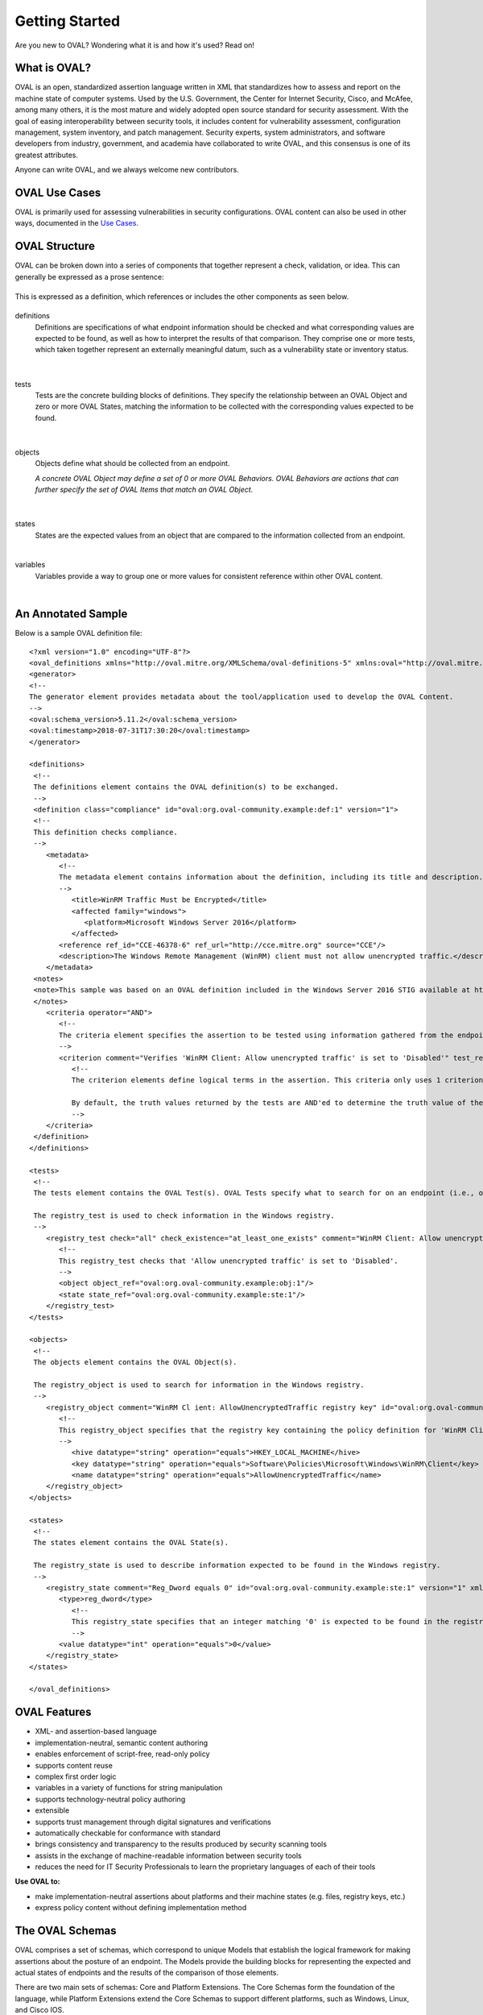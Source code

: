 .. _getting-started:

Getting Started
===============

Are you new to OVAL? Wondering what it is and how it's used? Read on!

What is OVAL?
-------------

OVAL is an open, standardized assertion language written in XML that standardizes how to assess and report on the machine state of computer systems. Used by the U.S. Government, the Center for Internet Security, Cisco, and McAfee, among many others, it is the most mature and widely adopted open source standard for security assessment. With the goal of easing interoperability between security tools, it includes content for vulnerability assessment, configuration management, system inventory, and patch management. Security experts, system administrators, and software developers from industry, government, and academia have collaborated to write OVAL, and this consensus is one of its greatest attributes.

Anyone can write OVAL, and we always welcome new contributors.

OVAL Use Cases
--------------

OVAL is primarily used for assessing vulnerabilities in security configurations. OVAL content can also be used in other ways, documented in the `Use Cases <http://oval-community-guidelines.readthedocs.io/en/latest/oval-design-principles.html#oval-use-cases>`_.

OVAL Structure
--------------

OVAL can be broken down into a series of components that together represent a check, validation, or idea. This can generally be expressed as a prose sentence:

|Prose|
^^^^^^^^^^^^^
.. |Prose| image:: images/oval_component_0.png
   :width: 500px
   :height: 170px

This is expressed as a definition, which references or includes the other components as seen below.

|Definitions|
^^^^^^^^^^^^^
.. |Definitions| image:: images/oval_component_1.png
   :width: 500px
   :height: 170px

definitions
  Definitions are specifications of what endpoint information should be checked and what corresponding values are expected to be found, as well as how to interpret the results of that comparison. They comprise one or more tests, which taken together represent an externally meaningful datum, such as a vulnerability state or inventory status.
|

|Tests|
^^^^^^^
.. |Tests| image:: images/oval_component_2.png
    :width: 500px
    :height: 170px

tests
  Tests are the concrete building blocks of definitions. They specify the relationship between an OVAL Object and zero or more OVAL States, matching the information to be collected with the corresponding values expected to be found.
|

|Objects|
^^^^^^^^^
.. |Objects| image:: images/oval_component_3.png
    :width: 500px
    :height: 170px

objects
  Objects define what should be collected from an endpoint.

  *A concrete OVAL Object may define a set of 0 or more OVAL Behaviors. OVAL Behaviors are actions that can further specify the set of OVAL Items that match an OVAL Object.*
|

|States|
^^^^^^^^
.. |States| image:: images/oval_component_4.png
    :width: 500px
    :height: 170px

states
  States are the expected values from an object that are compared to the information collected from an endpoint.
|

variables
  Variables provide a way to group one or more values for consistent reference within other OVAL content.
|

An Annotated Sample
-------------------

Below is a sample OVAL definition file::

  <?xml version="1.0" encoding="UTF-8"?>
  <oval_definitions xmlns="http://oval.mitre.org/XMLSchema/oval-definitions-5" xmlns:oval="http://oval.mitre.org/XMLSchema/oval-common-5" xmlns:xsi="http://www.w3.org/2001/XMLSchema-instance" xsi:schemaLocation="http://oval.mitre.org/XMLSchema/oval-common-5 oval-common-schema.xsd http://oval.mitre.org/XMLSchema/oval-definitions-5 oval-definitions-schema.xsd">
  <generator>
  <!--
  The generator element provides metadata about the tool/application used to develop the OVAL Content.
  -->
  <oval:schema_version>5.11.2</oval:schema_version>
  <oval:timestamp>2018-07-31T17:30:20</oval:timestamp>
  </generator>

  <definitions>
   <!--
   The definitions element contains the OVAL definition(s) to be exchanged.
   -->
   <definition class="compliance" id="oval:org.oval-community.example:def:1" version="1">
   <!--
   This definition checks compliance.
   -->
      <metadata>
         <!--
         The metadata element contains information about the definition, including its title and description. This definition checks whether WinRM traffic is encrypted or not.
         -->
            <title>WinRM Traffic Must be Encrypted</title>
            <affected family="windows">
               <platform>Microsoft Windows Server 2016</platform>
            </affected>
         <reference ref_id="CCE-46378-6" ref_url="http://cce.mitre.org" source="CCE"/>
         <description>The Windows Remote Management (WinRM) client must not allow unencrypted traffic.</description>
      </metadata>
   <notes>
   <note>This sample was based on an OVAL definition included in the Windows Server 2016 STIG available at https://iase.disa.mil/ </note>
   </notes>
      <criteria operator="AND">
         <!--
         The criteria element specifies the assertion to be tested using information gathered from the endpoint.
         -->
         <criterion comment="Verifies 'WinRM Client: Allow unencrypted traffic' is set to 'Disabled'" test_ref="oval:org.oval-community.example:tst:1"/>\
            <!--
            The criterion elements define logical terms in the assertion. This criteria only uses 1 criterion element to check if 'WinRM Client: Allow unencrypted traffic' is set to 'Disabled'.

            By default, the truth values returned by the tests are AND'ed to determine the truth value of the assertion.
            -->
      </criteria>
   </definition>
  </definitions>

  <tests>
   <!--
   The tests element contains the OVAL Test(s). OVAL Tests specify what to search for on an endpoint (i.e., objects) and what is expected to be found (i.e., states).

   The registry_test is used to check information in the Windows registry.
   -->
      <registry_test check="all" check_existence="at_least_one_exists" comment="WinRM Client: Allow unencrypted traffic is set to 'Disabled'" id="oval:org.oval-community.example:tst:1" version="1" xmlns="http://oval.mitre.org/XMLSchema/oval-definitions-5#windows">
         <!--
         This registry_test checks that 'Allow unencrypted traffic' is set to 'Disabled'.
         -->
         <object object_ref="oval:org.oval-community.example:obj:1"/>
         <state state_ref="oval:org.oval-community.example:ste:1"/>
      </registry_test>
  </tests>

  <objects>
   <!--
   The objects element contains the OVAL Object(s).

   The registry_object is used to search for information in the Windows registry.
   -->
      <registry_object comment="WinRM Cl ient: AllowUnencryptedTraffic registry key" id="oval:org.oval-community.example:obj:1" version="1" xmlns="http://oval.mitre.org/XMLSchema/oval-definitions-5#windows">
         <!--
         This registry_object specifies that the registry key containing the policy definition for 'WinRM Client: Allow unencrypted traffic' should be checked.
         -->
            <hive datatype="string" operation="equals">HKEY_LOCAL_MACHINE</hive>
            <key datatype="string" operation="equals">Software\Policies\Microsoft\Windows\WinRM\Client</key>
            <name datatype="string" operation="equals">AllowUnencryptedTraffic</name>
      </registry_object>
  </objects>

  <states>
   <!--
   The states element contains the OVAL State(s).

   The registry_state is used to describe information expected to be found in the Windows registry.
   -->
      <registry_state comment="Reg_Dword equals 0" id="oval:org.oval-community.example:ste:1" version="1" xmlns="http://oval.mitre.org/XMLSchema/oval-definitions-5#windows">
         <type>reg_dword</type>
            <!--
            This registry_state specifies that an integer matching '0' is expected to be found in the registry.
            -->
         <value datatype="int" operation="equals">0</value>
      </registry_state>
  </states>

  </oval_definitions>


OVAL Features
-------------

* XML- and assertion-based language 
* implementation-neutral, semantic content authoring
* enables enforcement of script-free, read-only policy
* supports content reuse
* complex first order logic
* variables in a variety of functions for string manipulation
* supports technology-neutral policy authoring
* extensible
* supports trust management through digital signatures and verifications
* automatically checkable for conformance with standard
* brings consistency and transparency to the results produced by security scanning tools
* assists in the exchange of machine-readable information between security tools
* reduces the need for IT Security Professionals to learn the proprietary languages of each of their tools

**Use OVAL to:**

* make implementation-neutral assertions about platforms and their machine states (e.g. files, registry keys, etc.)
* express policy content without defining implementation method


The OVAL Schemas
----------------

OVAL comprises a set of schemas, which correspond to unique Models that establish the logical framework for making assertions about the posture of an endpoint. The Models provide the building blocks for representing the expected and actual states of endpoints and the results of the comparison of those elements.

There are two main sets of schemas: Core and Platform Extensions. The Core Schemas form the foundation of the language, while Platform Extensions extend the Core Schemas to support different platforms, such as Windows, Linux, and Cisco IOS.



Related Standards
-----------------

XCCDF
  The `eXtensible Configuration Checklist Description Format <https://csrc.nist.gov/projects/security-content-automation-protocol/scap-specifications/xccdf>`_ language describes security checklists. Documents in this format may reference OVAL components or documents, as well as ones from other standards, creating a portable and flexible checklist.
|

SCE
  The `Script Check Engine <https://www.open-scap.org/features/other-standards/sce/>`_ complements OVAL with scripts that check things that OVAL cannot or does not. SCE results files are created as an XML. By using XLST transformations, OVAL and SCE results can be aggregated into a single HTML file or PDF document.
|

CPE
  The `Common Platform Enumeration <https://cpe.mitre.org/specification/>`_ provides a standard naming scheme for IT platforms and systems. OVAL uses it to consistently identify the target platforms of checks and definitions.
|

Datastreams
  **Datastream** is a format that consolidates multiple SCAP components into a single file (including OVAL).

  **ARF**, or the **Asset Reporting Format**, is also called Result Datastream. It consolidates multiple results files into one.
|

Next Steps
----------

* `Additional Resources <http://oval-community-guidelines.readthedocs.io/en/latest/additional-resources.html>`_
